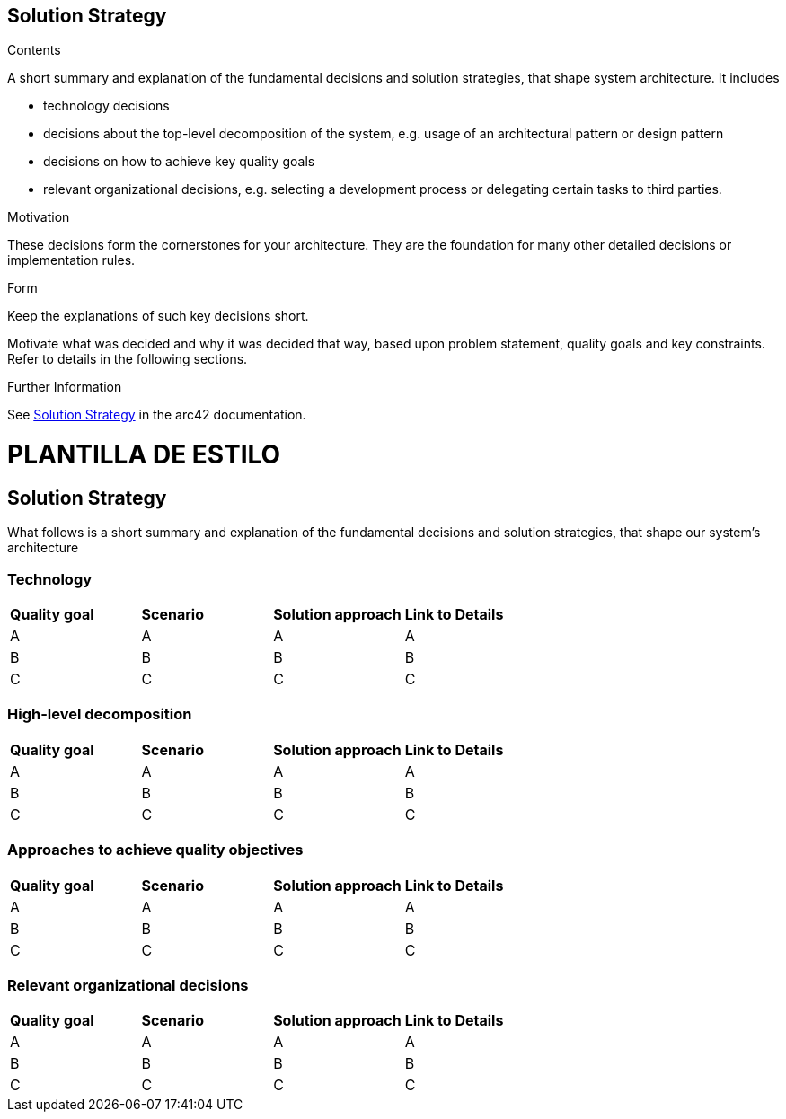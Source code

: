 ifndef::imagesdir[:imagesdir: ../images]

[[section-solution-strategy]]
== Solution Strategy

.Contents
A short summary and explanation of the fundamental decisions and solution strategies, that shape system architecture. It includes

* technology decisions
* decisions about the top-level decomposition of the system, e.g. usage of an architectural pattern or design pattern
* decisions on how to achieve key quality goals
* relevant organizational decisions, e.g. selecting a development process or delegating certain tasks to third parties.

.Motivation
These decisions form the cornerstones for your architecture. They are the foundation for many other detailed decisions or implementation rules.

.Form
Keep the explanations of such key decisions short.

Motivate what was decided and why it was decided that way,
based upon problem statement, quality goals and key constraints.
Refer to details in the following sections.


.Further Information

See https://docs.arc42.org/section-4/[Solution Strategy] in the arc42 documentation.


= PLANTILLA DE ESTILO

== Solution Strategy

What follows is a short summary and explanation of the fundamental decisions and solution strategies, that shape our system's architecture

=== Technology
|===
| *Quality goal* | *Scenario* | *Solution approach* | *Link to Details*
| A | A | A | A
| B | B | B | B
| C | C | C | C
|===
=== High-level decomposition 
|===
| *Quality goal* | *Scenario* | *Solution approach* | *Link to Details*
| A | A | A | A
| B | B | B | B
| C | C | C | C
|===
=== Approaches to achieve quality objectives
|===
| *Quality goal* | *Scenario* | *Solution approach* | *Link to Details*
| A | A | A | A
| B | B | B | B
| C | C | C | C
|===
=== Relevant organizational decisions
|===
| *Quality goal* | *Scenario* | *Solution approach* | *Link to Details*
| A | A | A | A
| B | B | B | B
| C | C | C | C
|===
